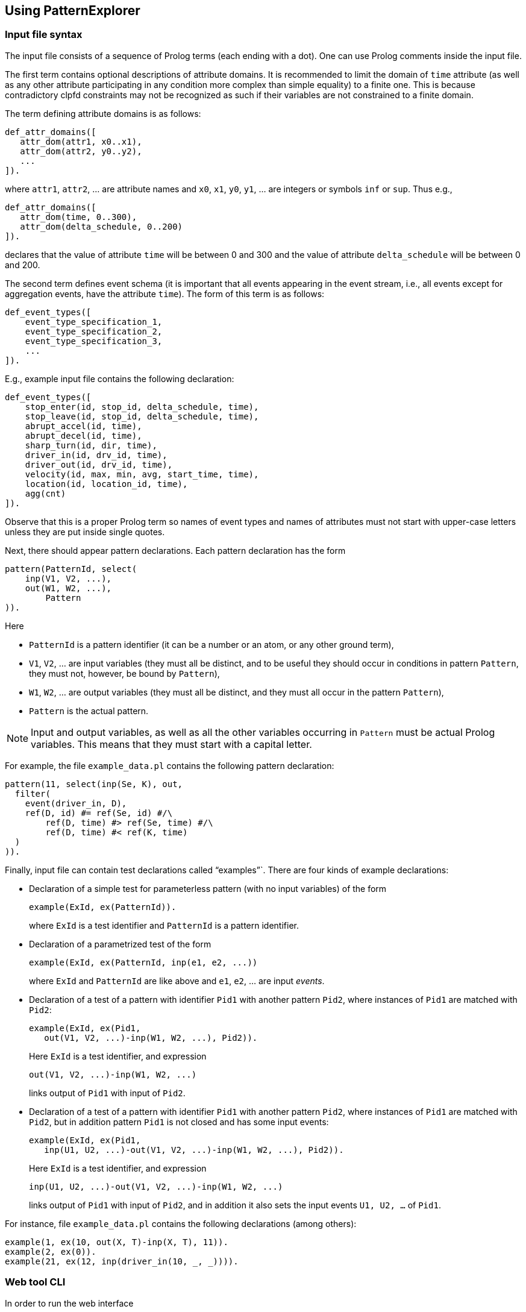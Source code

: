 == Using PatternExplorer

=== Input file syntax

The input file consists of a sequence of Prolog terms (each ending with a dot).
One can use Prolog comments inside the input file.

The first term contains optional descriptions of attribute domains. 
It is recommended to limit the domain of `time` attribute (as well as any other
attribute participating in any condition more complex than simple equality) 
to a finite one. This is because contradictory clpfd  constraints may not be 
recognized as such if their variables are not constrained to a finite domain.

The term defining attribute domains is as follows:
[source, prolog]
----
def_attr_domains([
   attr_dom(attr1, x0..x1),
   attr_dom(attr2, y0..y2),
   ...  
]).
----

where `attr1`, `attr2`, … are attribute names and `x0`, `x1`, `y0`, `y1`, … are 
integers or symbols `inf` or `sup`. Thus e.g.,

[source, prolog]
----
def_attr_domains([
   attr_dom(time, 0..300),
   attr_dom(delta_schedule, 0..200)   
]).
----

declares that the value of attribute `time` will be between 0 and 300 and 
the value of attribute `delta_schedule` will be between 0 and 200.


The second term defines event schema (it is important that all events appearing in the event stream, i.e., all events except for aggregation events, have the attribute `time`). The form of this term is as follows:

[source, prolog]
----
def_event_types([
    event_type_specification_1,
    event_type_specification_2,
    event_type_specification_3,
    ... 
]).
----

E.g., example input file contains the following declaration: 

[source, prolog]
----
def_event_types([
    stop_enter(id, stop_id, delta_schedule, time),
    stop_leave(id, stop_id, delta_schedule, time),
    abrupt_accel(id, time),
    abrupt_decel(id, time),
    sharp_turn(id, dir, time),
    driver_in(id, drv_id, time),
    driver_out(id, drv_id, time),
    velocity(id, max, min, avg, start_time, time),
    location(id, location_id, time),
    agg(cnt)
]).
----

Observe that this is a proper Prolog term so  names of event types and names of attributes must not start with upper-case letters unless they are put inside single quotes.

Next, there should appear pattern declarations. 
Each pattern declaration has the form

[source, prolog]
----
pattern(PatternId, select(
    inp(V1, V2, ...),
    out(W1, W2, ...),
	Pattern
)).
----

Here

* `PatternId` is a pattern identifier (it can be a number or an atom, or any other ground term),
* `V1`, `V2`, … are input variables (they must all be distinct, and to be useful they should occur in conditions in pattern `Pattern`, they must not, however, be bound by `Pattern`),
* `W1`, `W2`, … are output variables (they must all be distinct, and they must all occur in the pattern `Pattern`),
* `Pattern` is the actual pattern.

NOTE: Input and output variables, as well as all the other variables occurring in `Pattern` must be actual Prolog variables. This means that they must start with a capital letter.

For example, the file `example_data.pl` contains the following pattern declaration:

[source, prolog]
----
pattern(11, select(inp(Se, K), out, 
  filter(
    event(driver_in, D), 
    ref(D, id) #= ref(Se, id) #/\ 
        ref(D, time) #> ref(Se, time) #/\
        ref(D, time) #< ref(K, time)
  )
)).
----

Finally, input file can contain test declarations called "`examples`"`.
There are four kinds of example declarations:

* Declaration of a simple test for parameterless pattern (with no input variables) of the form
+
--

[source, prolog]
----
example(ExId, ex(PatternId)).
----

where `ExId` is a test identifier and `PatternId` is a pattern identifier.
--

* Declaration of a parametrized test of the form 
+
--
[source, prolog]
----
example(ExId, ex(PatternId, inp(e1, e2, ...))
----

where `ExId` and `PatternId` are like above and `e1`, `e2`, … are input _events_.
--

* Declaration of a test of a pattern with identifier `Pid1` with another pattern `Pid2`, where instances of `Pid1` are matched with `Pid2`:
+
--
[source, prolog]
----
example(ExId, ex(Pid1, 
   out(V1, V2, ...)-inp(W1, W2, ...), Pid2)).
----

Here `ExId` is a test identifier, and expression

[source, prolog]
----
out(V1, V2, ...)-inp(W1, W2, ...)
----

links output of `Pid1` with input of `Pid2`.
--

* Declaration of a test of a pattern with identifier `Pid1` with another pattern `Pid2`, where instances of `Pid1` are matched with `Pid2`, but in addition pattern 
`Pid1` is not closed and has some input events:
+
--
[source, prolog]
----
example(ExId, ex(Pid1, 
   inp(U1, U2, ...)-out(V1, V2, ...)-inp(W1, W2, ...), Pid2)).
----

Here `ExId` is a test identifier, and expression

[source, prolog]
----
inp(U1, U2, ...)-out(V1, V2, ...)-inp(W1, W2, ...)
----

links output of `Pid1` with input of `Pid2`, and in addition it also sets the 
input events `U1, U2, ...` of `Pid1`.
--


For instance, file `example_data.pl` contains the following declarations
(among others):

[source, prolog]
----
example(1, ex(10, out(X, T)-inp(X, T), 11)).
example(2, ex(0)).
example(21, ex(12, inp(driver_in(10, _, _)))).
----

=== Web tool CLI

In order to run the web interface

* Go to the command line and change the directory to the directory with tool source.
* Create the input file with description of event types and patterns. To test the app one can use the example input file `example_data.pl` from the tool source directory.
* Run the interpreter on the server.pl file:
+
[source, bash]
----
swipl ./server.pl
----

* From the Prolog interpreter run the following command (adjust if necessary):
+
--
[source, prolog]
----
server(
    3000, <1>
    'example_data.pl' <2>
).
----
<1> port number the web interface will use,
<2> the path to the input file. 

The command above will read the input file, compile the patterns and start the web interface.
--

* In the browser navigate to appropriate address, e.g., http://localhost:3000

=== Web tool video guide

You can see a better quality version link:http://ki.wfi.uni.lodz.pl/media/PatternExplorer.mp4[here]

++++
<div style="text-align:center">
    <video controls src="PatternExplorer4.mp4"
    style="max-width: 100%"></video>
</div>
++++